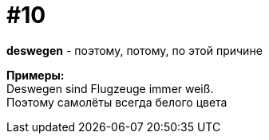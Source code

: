 [#16_010]
= #10
:hardbreaks:

*deswegen* - поэтому, потому, по этой причине

*Примеры:*
Deswegen sind Flugzeuge immer weiß.
Поэтому самолёты всегда белого цвета